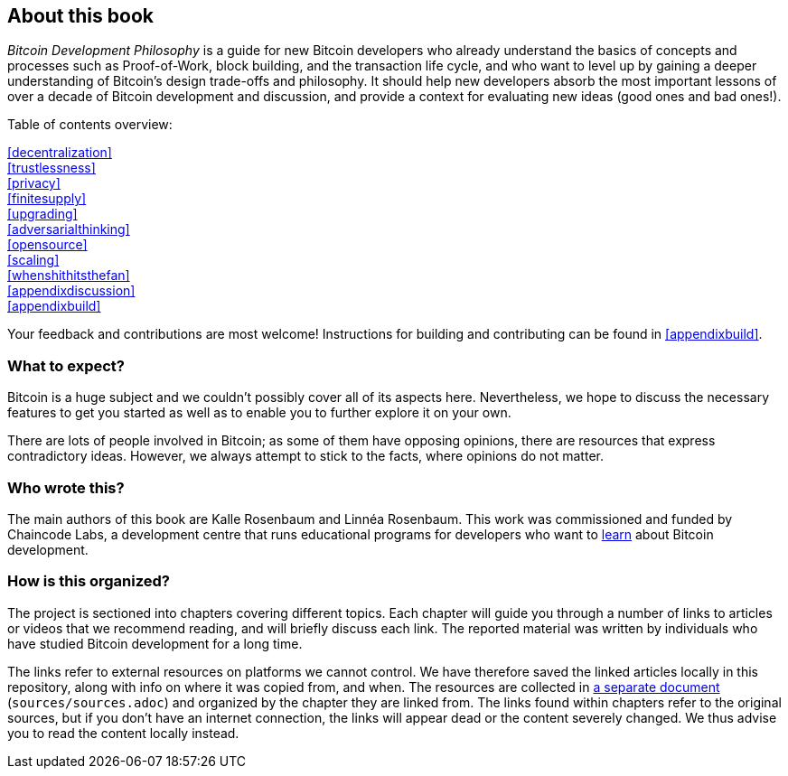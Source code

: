 == About this book

_Bitcoin Development Philosophy_ is a guide for new Bitcoin developers
who already understand the basics of concepts and processes such as Proof-of-Work, block
building, and the transaction life cycle, and who want to level up by
gaining a deeper understanding of Bitcoin's design trade-offs and
philosophy. It should help new developers absorb the most important
lessons of over a decade of Bitcoin development and discussion, and provide
a context for evaluating new ideas (good ones and bad ones!).

Table of contents overview:

:oldstyle: {xrefstyle}
:xrefstyle: full
<<decentralization>>::
<<trustlessness>>::
<<privacy>>::
<<finitesupply>>::
<<upgrading>>::
<<adversarialthinking>>::
<<opensource>>::
<<scaling>>::
<<whenshithitsthefan>>::
<<appendixdiscussion>>::
<<appendixbuild>>:: {empty}

:xrefstyle: {oldstyle}

Your feedback and contributions are most welcome! Instructions for
building and contributing can be found in <<appendixbuild>>.

=== What to expect?

Bitcoin is a huge subject and we couldn't possibly cover all of its aspects here. Nevertheless, we
hope to discuss the necessary features to get you started as well as to enable you to further explore it on your own.

There are lots of people involved in Bitcoin; as some of them have opposing opinions,
there are resources that express contradictory ideas. However, we always
attempt to stick to the facts, where opinions do not matter.

=== Who wrote this?

The main authors of this book are Kalle Rosenbaum and Linnéa Rosenbaum. This work
was commissioned and funded by Chaincode Labs, a development centre that runs educational
programs for developers who want to https://learning.chaincode.com/[learn] about Bitcoin development.

=== How is this organized?

The project is sectioned into chapters covering different topics. Each
chapter will guide you through a number of links to articles or
videos that we recommend reading, and will briefly discuss each
link. The reported material was written by individuals who have
studied Bitcoin development for a long time.

The links refer to external resources on platforms we cannot
control. We have therefore saved the linked articles locally in this
repository, along with info on where it was copied from, and when. The
resources are collected in link:sources/sources.html[a separate
document] (`sources/sources.adoc`) and organized by the chapter they are
linked from. The links found within chapters refer to the original
sources, but if you don't have an internet connection, the links will
appear dead or the content severely changed. We thus advise you to read the
content locally instead.
